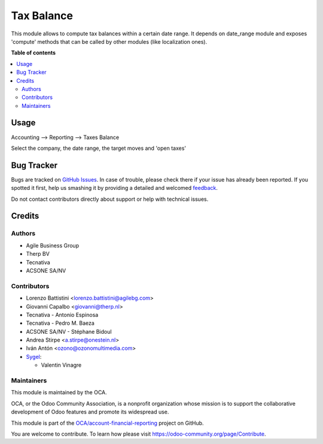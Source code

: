 ===========
Tax Balance
===========

.. !!!!!!!!!!!!!!!!!!!!!!!!!!!!!!!!!!!!!!!!!!!!!!!!!!!!
   !! This file is generated by oca-gen-addon-readme !!
   !! changes will be overwritten.                   !!
   !!!!!!!!!!!!!!!!!!!!!!!!!!!!!!!!!!!!!!!!!!!!!!!!!!!!

.. |badge1| image:: https://img.shields.io/badge/maturity-Mature-brightgreen.png
    :target: https://odoo-community.org/page/development-status
    :alt: Mature
.. |badge2| image:: https://img.shields.io/badge/licence-AGPL--3-blue.png
    :target: http://www.gnu.org/licenses/agpl-3.0-standalone.html
    :alt: License: AGPL-3
.. |badge3| image:: https://img.shields.io/badge/github-OCA%2Faccount--financial--reporting-lightgray.png?logo=github
    :target: https://github.com/OCA/account-financial-reporting/tree/16.0/account_tax_balance
    :alt: OCA/account-financial-reporting
.. |badge4| image:: https://img.shields.io/badge/weblate-Translate%20me-F47D42.png
    :target: https://translation.odoo-community.org/projects/account-financial-reporting-16-0/account-financial-reporting-16-0-account_tax_balance
    :alt: Translate me on Weblate
.. |badge5| image:: https://img.shields.io/badge/runbot-Try%20me-875A7B.png
    :target: https://runbot.odoo-community.org/runbot/91/16.0
    :alt: Try me on Runbot

|badge1| |badge2| |badge3| |badge4| |badge5| 

This module allows to compute tax balances within a certain date range.
It depends on date_range module and exposes 'compute' methods that can be called by other modules
(like localization ones).

**Table of contents**

.. contents::
   :local:

Usage
=====

Accounting --> Reporting --> Taxes Balance

Select the company, the date range, the target moves and 'open taxes'

.. figure:: https://raw.githubusercontent.com/account_tax_balance/static/description/tax_balance.png

Bug Tracker
===========

Bugs are tracked on `GitHub Issues <https://github.com/OCA/account-financial-reporting/issues>`_.
In case of trouble, please check there if your issue has already been reported.
If you spotted it first, help us smashing it by providing a detailed and welcomed
`feedback <https://github.com/OCA/account-financial-reporting/issues/new?body=module:%20account_tax_balance%0Aversion:%2016.0%0A%0A**Steps%20to%20reproduce**%0A-%20...%0A%0A**Current%20behavior**%0A%0A**Expected%20behavior**>`_.

Do not contact contributors directly about support or help with technical issues.

Credits
=======

Authors
~~~~~~~

* Agile Business Group
* Therp BV
* Tecnativa
* ACSONE SA/NV

Contributors
~~~~~~~~~~~~

* Lorenzo Battistini <lorenzo.battistini@agilebg.com>
* Giovanni Capalbo <giovanni@therp.nl>
* Tecnativa - Antonio Espinosa
* Tecnativa - Pedro M. Baeza
* ACSONE SA/NV - Stéphane Bidoul
* Andrea Stirpe <a.stirpe@onestein.nl>
* Iván Antón <ozono@ozonomultimedia.com>
* `Sygel <https://www.sygel.es>`__:

  * Valentin Vinagre

Maintainers
~~~~~~~~~~~

This module is maintained by the OCA.

.. image:: https://odoo-community.org/logo.png
   :alt: Odoo Community Association
   :target: https://odoo-community.org

OCA, or the Odoo Community Association, is a nonprofit organization whose
mission is to support the collaborative development of Odoo features and
promote its widespread use.

This module is part of the `OCA/account-financial-reporting <https://github.com/OCA/account-financial-reporting/tree/16.0/account_tax_balance>`_ project on GitHub.

You are welcome to contribute. To learn how please visit https://odoo-community.org/page/Contribute.
